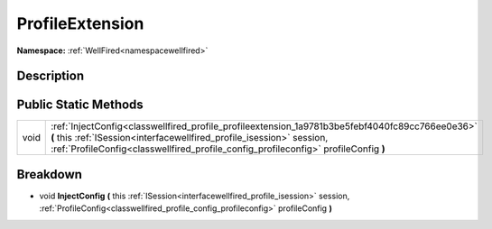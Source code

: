 .. _classwellfired_profile_profileextension:

ProfileExtension
=================

**Namespace:** :ref:`WellFired<namespacewellfired>`

Description
------------



Public Static Methods
----------------------

+-------------+-----------------------------------------------------------------------------------------------------------------------------------------------------------------------------------------------------------------------------------------------------------------+
|void         |:ref:`InjectConfig<classwellfired_profile_profileextension_1a9781b3be5febf4040fc89cc766ee0e36>` **(** this :ref:`ISession<interfacewellfired_profile_isession>` session, :ref:`ProfileConfig<classwellfired_profile_config_profileconfig>` profileConfig **)**   |
+-------------+-----------------------------------------------------------------------------------------------------------------------------------------------------------------------------------------------------------------------------------------------------------------+

Breakdown
----------

.. _classwellfired_profile_profileextension_1a9781b3be5febf4040fc89cc766ee0e36:

- void **InjectConfig** **(** this :ref:`ISession<interfacewellfired_profile_isession>` session, :ref:`ProfileConfig<classwellfired_profile_config_profileconfig>` profileConfig **)**

